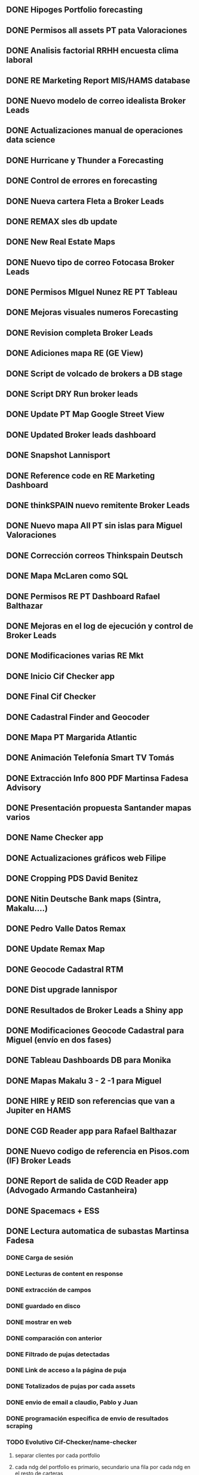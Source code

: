 ** DONE Hipoges Portfolio forecasting
   CLOSED: [2018-01-01 lu. 08:11]
** DONE Permisos all assets PT pata Valoraciones
   CLOSED: [2018-01-03 mi. 08:12]
** DONE Analisis factorial RRHH encuesta clima laboral
   CLOSED: [2018-01-05 vi. 08:13]
** DONE RE Marketing Report MIS/HAMS database
   CLOSED: [2018-01-08 lu. 08:14]
** DONE Nuevo modelo de correo idealista Broker Leads
   CLOSED: [2018-01-10 mi. 08:14]
** DONE Actualizaciones manual de operaciones data science
   CLOSED: [2018-01-12 vi. 08:15]
** DONE Hurricane y Thunder a Forecasting
   CLOSED: [2018-01-15 lu. 08:16]
** DONE Control de errores en forecasting 
   CLOSED: [2018-01-17 mi. 08:16]
** DONE Nueva cartera Fleta a Broker Leads
   CLOSED: [2018-01-19 vi. 08:17]
** DONE REMAX sles db update
   CLOSED: [2018-01-22 lu. 08:18]
** DONE New Real Estate Maps
   CLOSED: [2018-01-24 mi. 08:18]
** DONE Nuevo tipo de correo Fotocasa Broker Leads
   CLOSED: [2018-01-30 ma. 08:19]
** DONE Permisos MIguel Nunez RE PT Tableau
   CLOSED: [2018-02-01 ju. 08:19]
** DONE Mejoras visuales numeros Forecasting
   CLOSED: [2018-02-02 vi. 08:20]
** DONE Revision completa Broker Leads
   CLOSED: [2018-02-05 lu. 08:20]
** DONE Adiciones mapa RE (GE View)
   CLOSED: [2018-02-07 mi. 08:21]
** DONE Script de volcado de brokers a DB stage
   CLOSED: [2018-02-09 vi. 08:22]
** DONE Script DRY Run broker leads
   CLOSED: [2018-02-12 lu. 08:22]
** DONE Update PT Map Google Street View
   CLOSED: [2018-02-14 mi. 08:23]
** DONE Updated Broker leads dashboard
   CLOSED: [2018-02-16 vi. 08:23]
** DONE Snapshot Lannisport
   CLOSED: [2018-02-19 lu. 08:24]
** DONE Reference code en RE Marketing Dashboard
   CLOSED: [2018-02-21 mi. 08:25]
** DONE thinkSPAIN nuevo remitente Broker Leads
   CLOSED: [2018-02-26 lu. 08:26]
** DONE Nuevo mapa All PT sin islas para Miguel Valoraciones
   CLOSED: [2018-02-28 mi. 08:29]
** DONE Corrección correos Thinkspain Deutsch
   CLOSED: [2018-03-01 ju. 08:30]
** DONE Mapa McLaren como SQL
   CLOSED: [2018-03-05 lu. 08:30]
** DONE Permisos RE PT Dashboard Rafael Balthazar
   CLOSED: [2018-03-12 lu. 08:31]
** DONE Mejoras en el log de ejecución y control de Broker Leads
   CLOSED: [2018-03-19 lu. 08:32]
** DONE Modificaciones varias RE Mkt
   CLOSED: [2018-03-23 vi. 08:32]
** DONE Inicio Cif Checker app
   CLOSED: [2018-03-30 vi. 08:33]
** DONE Final Cif Checker
   CLOSED: [2018-04-13 vi. 08:33]
** DONE Cadastral Finder and Geocoder
   CLOSED: [2018-04-16 lu. 08:33]
** DONE Mapa PT Margarida Atlantic
   CLOSED: [2018-04-18 mi. 08:34]
** DONE Animación Telefonía Smart TV Tomás
   CLOSED: [2018-04-20 vi. 08:34]
** DONE Extracción Info 800 PDF Martinsa Fadesa Advisory
   CLOSED: [2018-04-23 lu. 08:35]
** DONE Presentación propuesta Santander mapas varios
   CLOSED: [2018-04-27 vi. 08:36]
** DONE Name Checker app
   CLOSED: [2018-04-30 lu. 08:36]
** DONE Actualizaciones gráficos web Filipe
   CLOSED: [2018-05-03 ju. 08:36]
** DONE Cropping PDS David Benitez
   CLOSED: [2018-05-07 lu. 08:37]
** DONE Nitin Deutsche Bank maps (Sintra, Makalu....)
   CLOSED: [2018-05-11 vi. 08:38]
** DONE Pedro Valle Datos Remax
   CLOSED: [2018-05-14 lu. 08:38]
** DONE Update Remax Map
   CLOSED: [2018-05-18 vi. 08:39]
** DONE Geocode Cadastral RTM
   CLOSED: [2018-05-21 lu. 08:39]
** DONE Dist upgrade lannispor
   CLOSED: [2018-05-25 vi. 08:40]
** DONE Resultados de Broker Leads a Shiny app
   CLOSED: [2018-05-31 ju. 08:40]
** DONE Modificaciones Geocode Cadastral para Miguel (envío en dos fases)
   CLOSED: [2018-06-07 ju. 08:41]
** DONE Tableau Dashboards DB para Monika
   CLOSED: [2018-06-15 vi. 08:41]
** DONE Mapas Makalu 3 - 2 -1 para Miguel
   CLOSED: [2018-06-18 lu. 08:42]
** DONE HIRE y REID son referencias que van a Jupiter en HAMS
   CLOSED: [2018-06-25 lu. 08:42]
** DONE CGD Reader app para Rafael Balthazar
   CLOSED: [2018-06-29 vi. 08:42]
** DONE Nuevo codigo de referencia en Pisos.com (IF) Broker Leads
   CLOSED: [2018-07-05 ju. 08:44]
** DONE Report de salida de CGD Reader app (Advogado Armando Castanheira)
   CLOSED: [2018-07-10 ma. 08:44]
** DONE Spacemacs + ESS
   CLOSED: [2018-07-13 vi. 08:45]
** DONE Lectura automatica de subastas Martinsa Fadesa 
   CLOSED: [2018-07-16 lu. 15:05]
*** DONE Carga de sesión
    CLOSED: [2018-07-13 vi. 12:19]
*** DONE Lecturas de content en response
    CLOSED: [2018-07-13 vi. 12:19]
*** DONE extracción de campos
    CLOSED: [2018-07-13 vi. 12:19]
*** DONE guardado en disco
    CLOSED: [2018-07-13 vi. 14:18]
*** DONE mostrar en web
    CLOSED: [2018-07-16 lu. 15:06]
*** DONE comparación con anterior
    CLOSED: [2018-07-18 mi. 11:31]
*** DONE Filtrado de pujas detectadas
    CLOSED: [2018-07-18 mi. 11:32]
*** DONE Link de acceso a la página de puja
    CLOSED: [2018-07-18 mi. 11:34]
*** DONE Totalizados de pujas por cada assets
    CLOSED: [2018-07-18 mi. 14:38]
*** DONE envio de email a claudio, Pablo y Juan
    CLOSED: [2018-07-20 vi. 13:31]
*** DONE programación específica de envio de resultados scraping
    CLOSED: [2018-07-23 lu. 11:11]
*** TODO Evolutivo Cif-Checker/name-checker
**** separar clientes por cada portfolio
**** cada ndg del portfolio es primario, secundario una fila por cada ndg en el resto de carteras
**** cada combinación de ndg primario-ndg secundario va en una pestaña con el nombre del portfolio
** TODO Check SQL for geocoded courts (monika)
** TODO Plataforma para Redes Neuronales
** TODO Modelos Predictivo


